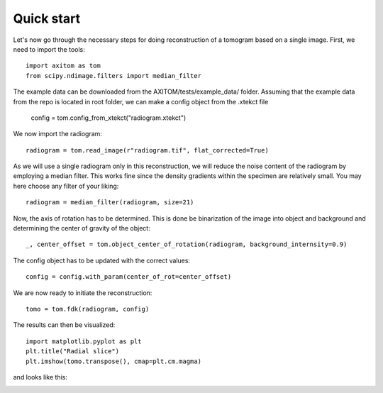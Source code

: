 .. AXITOM documentation master file, created by
   sphinx-quickstart on Tue Jun 25 21:12:55 2019.
   You can adapt this file completely to your liking, but it should at least
   contain the root `toctree` directive.

Quick start
==========

Let's now go through the necessary steps for doing reconstruction of a tomogram based on a single image.
First, we need to import the tools::

    import axitom as tom
    from scipy.ndimage.filters import median_filter

The example data can be downloaded from the AXITOM/tests/example_data/ folder. Assuming that the example data from the repo is located in root folder, we can make a config object
from the .xtekct file

    config = tom.config_from_xtekct("radiogram.xtekct")

We now import the radiogram::

     radiogram = tom.read_image(r"radiogram.tif", flat_corrected=True)

As we will use a single radiogram only in this reconstruction, we will reduce the noise content of the radiogram by
employing a median filter. This works fine since the density gradients within the specimen are relatively small.
You may here choose any filter of your liking::

     radiogram = median_filter(radiogram, size=21)

Now, the axis of rotation has to be determined. This is done be binarization of the image into object and background
and determining the center of gravity of the object::

     _, center_offset = tom.object_center_of_rotation(radiogram, background_internsity=0.9)

The config object has to be updated with the correct values::

     config = config.with_param(center_of_rot=center_offset)

We are now ready to initiate the reconstruction::

     tomo = tom.fdk(radiogram, config)


The results can then be visualized::

   import matplotlib.pyplot as plt
   plt.title("Radial slice")
   plt.imshow(tomo.transpose(), cmap=plt.cm.magma)

and looks like this:

.. image:: results.png
   :scale: 30 %
   :alt: The results
   :align: center